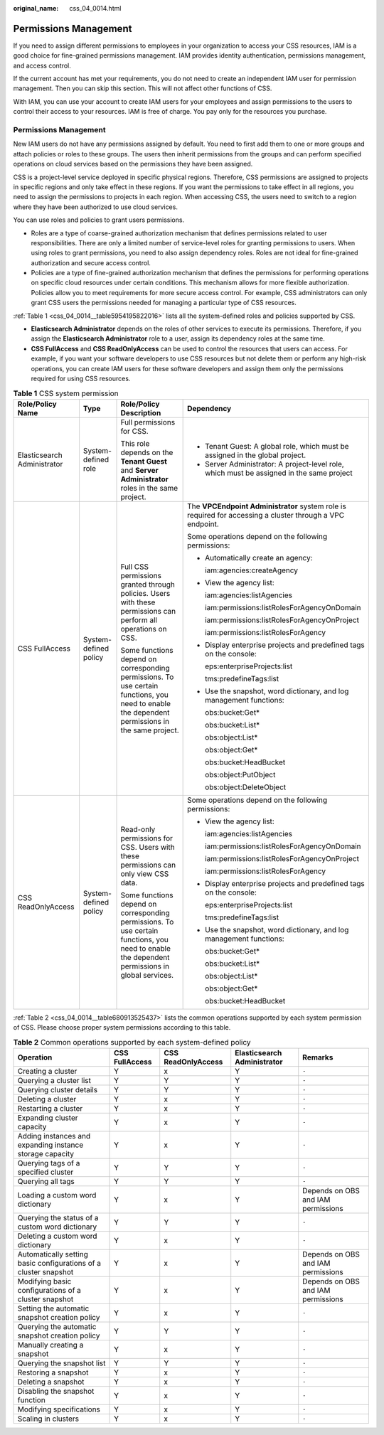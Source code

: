 :original_name: css_04_0014.html

.. _css_04_0014:

Permissions Management
======================

If you need to assign different permissions to employees in your organization to access your CSS resources, IAM is a good choice for fine-grained permissions management. IAM provides identity authentication, permissions management, and access control.

If the current account has met your requirements, you do not need to create an independent IAM user for permission management. Then you can skip this section. This will not affect other functions of CSS.

With IAM, you can use your account to create IAM users for your employees and assign permissions to the users to control their access to your resources. IAM is free of charge. You pay only for the resources you purchase.


Permissions Management
----------------------

New IAM users do not have any permissions assigned by default. You need to first add them to one or more groups and attach policies or roles to these groups. The users then inherit permissions from the groups and can perform specified operations on cloud services based on the permissions they have been assigned.

CSS is a project-level service deployed in specific physical regions. Therefore, CSS permissions are assigned to projects in specific regions and only take effect in these regions. If you want the permissions to take effect in all regions, you need to assign the permissions to projects in each region. When accessing CSS, the users need to switch to a region where they have been authorized to use cloud services.

You can use roles and policies to grant users permissions.

-  Roles are a type of coarse-grained authorization mechanism that defines permissions related to user responsibilities. There are only a limited number of service-level roles for granting permissions to users. When using roles to grant permissions, you need to also assign dependency roles. Roles are not ideal for fine-grained authorization and secure access control.
-  Policies are a type of fine-grained authorization mechanism that defines the permissions for performing operations on specific cloud resources under certain conditions. This mechanism allows for more flexible authorization. Policies allow you to meet requirements for more secure access control. For example, CSS administrators can only grant CSS users the permissions needed for managing a particular type of CSS resources.

:ref:`Table 1 <css_04_0014__table5954195822016>` lists all the system-defined roles and policies supported by CSS.

-  **Elasticsearch Administrator** depends on the roles of other services to execute its permissions. Therefore, if you assign the **Elasticsearch Administrator** role to a user, assign its dependency roles at the same time.
-  **CSS FullAccess** and **CSS ReadOnlyAccess** can be used to control the resources that users can access. For example, if you want your software developers to use CSS resources but not delete them or perform any high-risk operations, you can create IAM users for these software developers and assign them only the permissions required for using CSS resources.

.. _css_04_0014__table5954195822016:

.. table:: **Table 1** CSS system permission

   +-----------------------------+-----------------------+-------------------------------------------------------------------------------------------------------------------------------------------------+-----------------------------------------------------------------------------------------------------------+
   | Role/Policy Name            | Type                  | Role/Policy Description                                                                                                                         | Dependency                                                                                                |
   +=============================+=======================+=================================================================================================================================================+===========================================================================================================+
   | Elasticsearch Administrator | System-defined role   | Full permissions for CSS.                                                                                                                       | -  Tenant Guest: A global role, which must be assigned in the global project.                             |
   |                             |                       |                                                                                                                                                 | -  Server Administrator: A project-level role, which must be assigned in the same project                 |
   |                             |                       | This role depends on the **Tenant Guest** and **Server Administrator** roles in the same project.                                               |                                                                                                           |
   +-----------------------------+-----------------------+-------------------------------------------------------------------------------------------------------------------------------------------------+-----------------------------------------------------------------------------------------------------------+
   | CSS FullAccess              | System-defined policy | Full CSS permissions granted through policies. Users with these permissions can perform all operations on CSS.                                  | The **VPCEndpoint Administrator** system role is required for accessing a cluster through a VPC endpoint. |
   |                             |                       |                                                                                                                                                 |                                                                                                           |
   |                             |                       | Some functions depend on corresponding permissions. To use certain functions, you need to enable the dependent permissions in the same project. | Some operations depend on the following permissions:                                                      |
   |                             |                       |                                                                                                                                                 |                                                                                                           |
   |                             |                       |                                                                                                                                                 | -  Automatically create an agency:                                                                        |
   |                             |                       |                                                                                                                                                 |                                                                                                           |
   |                             |                       |                                                                                                                                                 |    iam:agencies:createAgency                                                                              |
   |                             |                       |                                                                                                                                                 |                                                                                                           |
   |                             |                       |                                                                                                                                                 | -  View the agency list:                                                                                  |
   |                             |                       |                                                                                                                                                 |                                                                                                           |
   |                             |                       |                                                                                                                                                 |    iam:agencies:listAgencies                                                                              |
   |                             |                       |                                                                                                                                                 |                                                                                                           |
   |                             |                       |                                                                                                                                                 |    iam:permissions:listRolesForAgencyOnDomain                                                             |
   |                             |                       |                                                                                                                                                 |                                                                                                           |
   |                             |                       |                                                                                                                                                 |    iam:permissions:listRolesForAgencyOnProject                                                            |
   |                             |                       |                                                                                                                                                 |                                                                                                           |
   |                             |                       |                                                                                                                                                 |    iam:permissions:listRolesForAgency                                                                     |
   |                             |                       |                                                                                                                                                 |                                                                                                           |
   |                             |                       |                                                                                                                                                 | -  Display enterprise projects and predefined tags on the console:                                        |
   |                             |                       |                                                                                                                                                 |                                                                                                           |
   |                             |                       |                                                                                                                                                 |    eps:enterpriseProjects:list                                                                            |
   |                             |                       |                                                                                                                                                 |                                                                                                           |
   |                             |                       |                                                                                                                                                 |    tms:predefineTags:list                                                                                 |
   |                             |                       |                                                                                                                                                 |                                                                                                           |
   |                             |                       |                                                                                                                                                 | -  Use the snapshot, word dictionary, and log management functions:                                       |
   |                             |                       |                                                                                                                                                 |                                                                                                           |
   |                             |                       |                                                                                                                                                 |    obs:bucket:Get\*                                                                                       |
   |                             |                       |                                                                                                                                                 |                                                                                                           |
   |                             |                       |                                                                                                                                                 |    obs:bucket:List\*                                                                                      |
   |                             |                       |                                                                                                                                                 |                                                                                                           |
   |                             |                       |                                                                                                                                                 |    obs:object:List\*                                                                                      |
   |                             |                       |                                                                                                                                                 |                                                                                                           |
   |                             |                       |                                                                                                                                                 |    obs:object:Get\*                                                                                       |
   |                             |                       |                                                                                                                                                 |                                                                                                           |
   |                             |                       |                                                                                                                                                 |    obs:bucket:HeadBucket                                                                                  |
   |                             |                       |                                                                                                                                                 |                                                                                                           |
   |                             |                       |                                                                                                                                                 |    obs:object:PutObject                                                                                   |
   |                             |                       |                                                                                                                                                 |                                                                                                           |
   |                             |                       |                                                                                                                                                 |    obs:object:DeleteObject                                                                                |
   +-----------------------------+-----------------------+-------------------------------------------------------------------------------------------------------------------------------------------------+-----------------------------------------------------------------------------------------------------------+
   | CSS ReadOnlyAccess          | System-defined policy | Read-only permissions for CSS. Users with these permissions can only view CSS data.                                                             | Some operations depend on the following permissions:                                                      |
   |                             |                       |                                                                                                                                                 |                                                                                                           |
   |                             |                       | Some functions depend on corresponding permissions. To use certain functions, you need to enable the dependent permissions in global services.  | -  View the agency list:                                                                                  |
   |                             |                       |                                                                                                                                                 |                                                                                                           |
   |                             |                       |                                                                                                                                                 |    iam:agencies:listAgencies                                                                              |
   |                             |                       |                                                                                                                                                 |                                                                                                           |
   |                             |                       |                                                                                                                                                 |    iam:permissions:listRolesForAgencyOnDomain                                                             |
   |                             |                       |                                                                                                                                                 |                                                                                                           |
   |                             |                       |                                                                                                                                                 |    iam:permissions:listRolesForAgencyOnProject                                                            |
   |                             |                       |                                                                                                                                                 |                                                                                                           |
   |                             |                       |                                                                                                                                                 |    iam:permissions:listRolesForAgency                                                                     |
   |                             |                       |                                                                                                                                                 |                                                                                                           |
   |                             |                       |                                                                                                                                                 | -  Display enterprise projects and predefined tags on the console:                                        |
   |                             |                       |                                                                                                                                                 |                                                                                                           |
   |                             |                       |                                                                                                                                                 |    eps:enterpriseProjects:list                                                                            |
   |                             |                       |                                                                                                                                                 |                                                                                                           |
   |                             |                       |                                                                                                                                                 |    tms:predefineTags:list                                                                                 |
   |                             |                       |                                                                                                                                                 |                                                                                                           |
   |                             |                       |                                                                                                                                                 | -  Use the snapshot, word dictionary, and log management functions:                                       |
   |                             |                       |                                                                                                                                                 |                                                                                                           |
   |                             |                       |                                                                                                                                                 |    obs:bucket:Get\*                                                                                       |
   |                             |                       |                                                                                                                                                 |                                                                                                           |
   |                             |                       |                                                                                                                                                 |    obs:bucket:List\*                                                                                      |
   |                             |                       |                                                                                                                                                 |                                                                                                           |
   |                             |                       |                                                                                                                                                 |    obs:object:List\*                                                                                      |
   |                             |                       |                                                                                                                                                 |                                                                                                           |
   |                             |                       |                                                                                                                                                 |    obs:object:Get\*                                                                                       |
   |                             |                       |                                                                                                                                                 |                                                                                                           |
   |                             |                       |                                                                                                                                                 |    obs:bucket:HeadBucket                                                                                  |
   +-----------------------------+-----------------------+-------------------------------------------------------------------------------------------------------------------------------------------------+-----------------------------------------------------------------------------------------------------------+

:ref:`Table 2 <css_04_0014__table680913525437>` lists the common operations supported by each system permission of CSS. Please choose proper system permissions according to this table.

.. _css_04_0014__table680913525437:

.. table:: **Table 2** Common operations supported by each system-defined policy

   +------------------------------------------------------------------+----------------+--------------------+-----------------------------+------------------------------------+
   | Operation                                                        | CSS FullAccess | CSS ReadOnlyAccess | Elasticsearch Administrator | Remarks                            |
   +==================================================================+================+====================+=============================+====================================+
   | Creating a cluster                                               | Y              | x                  | Y                           | ``-``                              |
   +------------------------------------------------------------------+----------------+--------------------+-----------------------------+------------------------------------+
   | Querying a cluster list                                          | Y              | Y                  | Y                           | ``-``                              |
   +------------------------------------------------------------------+----------------+--------------------+-----------------------------+------------------------------------+
   | Querying cluster details                                         | Y              | Y                  | Y                           | ``-``                              |
   +------------------------------------------------------------------+----------------+--------------------+-----------------------------+------------------------------------+
   | Deleting a cluster                                               | Y              | x                  | Y                           | ``-``                              |
   +------------------------------------------------------------------+----------------+--------------------+-----------------------------+------------------------------------+
   | Restarting a cluster                                             | Y              | x                  | Y                           | ``-``                              |
   +------------------------------------------------------------------+----------------+--------------------+-----------------------------+------------------------------------+
   | Expanding cluster capacity                                       | Y              | x                  | Y                           | ``-``                              |
   +------------------------------------------------------------------+----------------+--------------------+-----------------------------+------------------------------------+
   | Adding instances and expanding instance storage capacity         | Y              | x                  | Y                           | ``-``                              |
   +------------------------------------------------------------------+----------------+--------------------+-----------------------------+------------------------------------+
   | Querying tags of a specified cluster                             | Y              | Y                  | Y                           | ``-``                              |
   +------------------------------------------------------------------+----------------+--------------------+-----------------------------+------------------------------------+
   | Querying all tags                                                | Y              | Y                  | Y                           | ``-``                              |
   +------------------------------------------------------------------+----------------+--------------------+-----------------------------+------------------------------------+
   | Loading a custom word dictionary                                 | Y              | x                  | Y                           | Depends on OBS and IAM permissions |
   +------------------------------------------------------------------+----------------+--------------------+-----------------------------+------------------------------------+
   | Querying the status of a custom word dictionary                  | Y              | Y                  | Y                           | ``-``                              |
   +------------------------------------------------------------------+----------------+--------------------+-----------------------------+------------------------------------+
   | Deleting a custom word dictionary                                | Y              | x                  | Y                           | ``-``                              |
   +------------------------------------------------------------------+----------------+--------------------+-----------------------------+------------------------------------+
   | Automatically setting basic configurations of a cluster snapshot | Y              | x                  | Y                           | Depends on OBS and IAM permissions |
   +------------------------------------------------------------------+----------------+--------------------+-----------------------------+------------------------------------+
   | Modifying basic configurations of a cluster snapshot             | Y              | x                  | Y                           | Depends on OBS and IAM permissions |
   +------------------------------------------------------------------+----------------+--------------------+-----------------------------+------------------------------------+
   | Setting the automatic snapshot creation policy                   | Y              | x                  | Y                           | ``-``                              |
   +------------------------------------------------------------------+----------------+--------------------+-----------------------------+------------------------------------+
   | Querying the automatic snapshot creation policy                  | Y              | Y                  | Y                           | ``-``                              |
   +------------------------------------------------------------------+----------------+--------------------+-----------------------------+------------------------------------+
   | Manually creating a snapshot                                     | Y              | x                  | Y                           | ``-``                              |
   +------------------------------------------------------------------+----------------+--------------------+-----------------------------+------------------------------------+
   | Querying the snapshot list                                       | Y              | Y                  | Y                           | ``-``                              |
   +------------------------------------------------------------------+----------------+--------------------+-----------------------------+------------------------------------+
   | Restoring a snapshot                                             | Y              | x                  | Y                           | ``-``                              |
   +------------------------------------------------------------------+----------------+--------------------+-----------------------------+------------------------------------+
   | Deleting a snapshot                                              | Y              | x                  | Y                           | ``-``                              |
   +------------------------------------------------------------------+----------------+--------------------+-----------------------------+------------------------------------+
   | Disabling the snapshot function                                  | Y              | x                  | Y                           | ``-``                              |
   +------------------------------------------------------------------+----------------+--------------------+-----------------------------+------------------------------------+
   | Modifying specifications                                         | Y              | x                  | Y                           | ``-``                              |
   +------------------------------------------------------------------+----------------+--------------------+-----------------------------+------------------------------------+
   | Scaling in clusters                                              | Y              | x                  | Y                           | ``-``                              |
   +------------------------------------------------------------------+----------------+--------------------+-----------------------------+------------------------------------+
